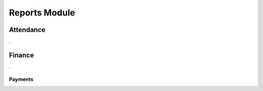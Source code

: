 Reports Module
##############


.. _reports_attendance:

Attendance
**********

.


.. _reports_finance:

Finance
*******

.


..  _reports_finance_payments:

Payments
========

